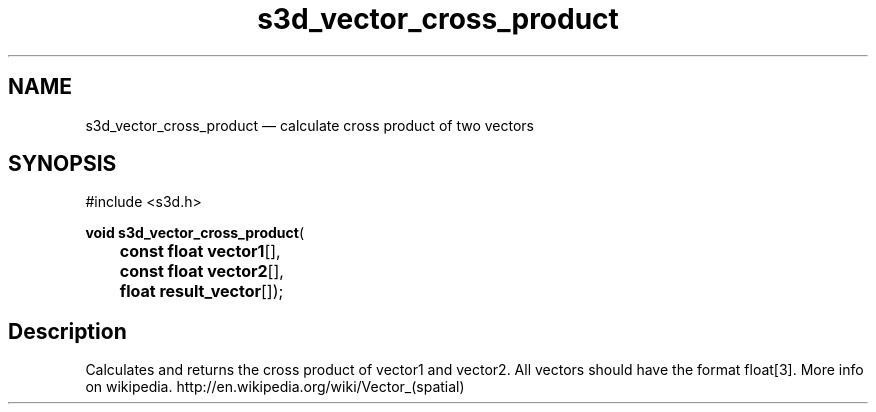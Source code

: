 .TH "s3d_vector_cross_product" "3" 
.SH "NAME" 
s3d_vector_cross_product \(em calculate cross product of two vectors 
.SH "SYNOPSIS" 
.PP 
.nf 
#include <s3d.h> 
.sp 1 
\fBvoid \fBs3d_vector_cross_product\fP\fR( 
\fB	const float \fBvector1\fR[]\fR, 
\fB	const float \fBvector2\fR[]\fR, 
\fB	float \fBresult_vector\fR[]\fR); 
.fi 
.SH "Description" 
.PP 
Calculates and returns the cross product of vector1 and vector2. All vectors should have the format float[3]. More info on wikipedia. http://en.wikipedia.org/wiki/Vector_(spatial)          
.\" created by instant / docbook-to-man
